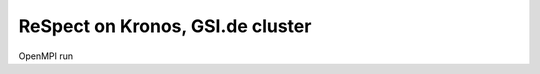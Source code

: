 =================================
ReSpect on Kronos, GSI.de cluster
=================================

OpenMPI run





